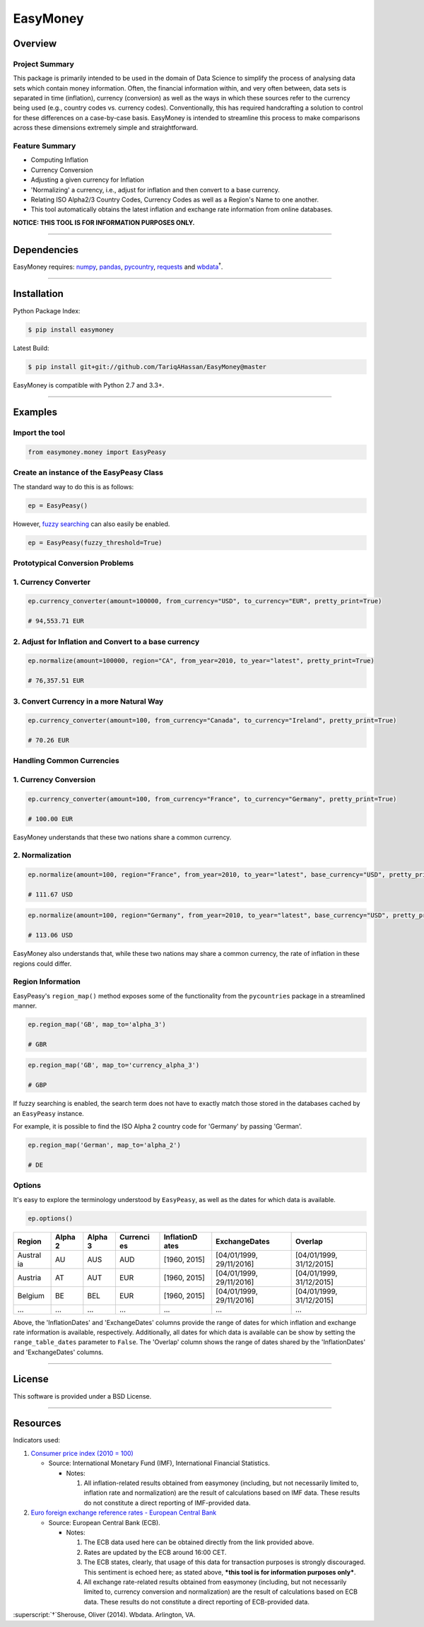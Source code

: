 EasyMoney
=========

|Build Status|

Overview
~~~~~~~~

Project Summary
'''''''''''''''

This package is primarily intended to be used in the domain of Data Science to simplify
the process of analysing data sets which contain money information. Often, the financial information
within, and very often between, data sets is separated in time (inflation), currency (conversion)
as well as the ways in which these sources refer to the currency being used (e.g., country codes vs. currency codes).
Conventionally, this has required handcrafting a solution to control for these differences on a case-by-case basis.
EasyMoney is intended to streamline this process to make comparisons across these dimensions
extremely simple and straightforward.


Feature Summary
'''''''''''''''

-  Computing Inflation
-  Currency Conversion
-  Adjusting a given currency for Inflation
-  'Normalizing' a currency, i.e., adjust for inflation and then convert
   to a base currency.
-  Relating ISO Alpha2/3 Country Codes, Currency Codes as well as a
   Region's Name to one another.
-  This tool automatically obtains the latest inflation and
   exchange rate information from online databases.

**NOTICE: THIS TOOL IS FOR INFORMATION PURPOSES ONLY.**

--------------

Dependencies
~~~~~~~~~~~~

EasyMoney requires: `numpy <http://www.numpy.org>`__,
`pandas <http://pandas.pydata.org>`__,
`pycountry <https://pypi.python.org/pypi/pycountry>`__,
`requests <http://docs.python-requests.org/en/master/>`__ and
`wbdata <https://github.com/OliverSherouse/wbdata>`__\ :superscript:`†`.

--------------

Installation
~~~~~~~~~~~~

Python Package Index:

.. code:: bash

    $ pip install easymoney

Latest Build:

.. code:: bash

    $ pip install git+git://github.com/TariqAHassan/EasyMoney@master

EasyMoney is compatible with Python 2.7 and 3.3+.

--------------

Examples
~~~~~~~~

Import the tool
'''''''''''''''

.. code:: python

    from easymoney.money import EasyPeasy

Create an instance of the EasyPeasy Class
'''''''''''''''''''''''''''''''''''''''''

The standard way to do this is as follows:

.. code:: python

    ep = EasyPeasy()

However, `fuzzy searching <https://github.com/seatgeek/fuzzywuzzy>`__
can also easily be enabled.

.. code:: python

    ep = EasyPeasy(fuzzy_threshold=True)

Prototypical Conversion Problems
''''''''''''''''''''''''''''''''

1. Currency Converter
'''''''''''''''''''''

.. code:: python

    ep.currency_converter(amount=100000, from_currency="USD", to_currency="EUR", pretty_print=True)

    # 94,553.71 EUR

2. Adjust for Inflation and Convert to a base currency
''''''''''''''''''''''''''''''''''''''''''''''''''''''

.. code:: python

    ep.normalize(amount=100000, region="CA", from_year=2010, to_year="latest", pretty_print=True)

    # 76,357.51 EUR

3. Convert Currency in a more Natural Way
'''''''''''''''''''''''''''''''''''''''''

.. code:: python

    ep.currency_converter(amount=100, from_currency="Canada", to_currency="Ireland", pretty_print=True)

    # 70.26 EUR

Handling Common Currencies
''''''''''''''''''''''''''

1. Currency Conversion
''''''''''''''''''''''

.. code:: python

    ep.currency_converter(amount=100, from_currency="France", to_currency="Germany", pretty_print=True)

    # 100.00 EUR

EasyMoney understands that these two nations share a common currency.

2. Normalization
''''''''''''''''

.. code:: python

    ep.normalize(amount=100, region="France", from_year=2010, to_year="latest", base_currency="USD", pretty_print=True)

    # 111.67 USD

.. code:: python

    ep.normalize(amount=100, region="Germany", from_year=2010, to_year="latest", base_currency="USD", pretty_print=True)

    # 113.06 USD

EasyMoney also understands that, while these two nations may share a
common currency, the rate of inflation in these regions could differ.

Region Information
''''''''''''''''''

EasyPeasy's ``region_map()`` method exposes some of the functionality
from the ``pycountries`` package in a streamlined manner.

.. code:: python

    ep.region_map('GB', map_to='alpha_3')

    # GBR

.. code:: python

    ep.region_map('GB', map_to='currency_alpha_3')

    # GBP

If fuzzy searching is enabled, the search term does not have to exactly
match those stored in the databases cached by an ``EasyPeasy`` instance.

For example, it is possible to find the ISO Alpha 2 country code for
'Germany' by passing 'German'.

.. code:: python

    ep.region_map('German', map_to='alpha_2')

    # DE

Options
'''''''

It's easy to explore the terminology understood by ``EasyPeasy``, as
well as the dates for which data is available.

.. code:: python

    ep.options()

+---------+-------+-------+----------+------------+-------------------+-------------------+
| Region  | Alpha | Alpha | Currenci | InflationD | ExchangeDates     | Overlap           |
|         | 2     | 3     | es       | ates       |                   |                   |
+=========+=======+=======+==========+============+===================+===================+
| Austral | AU    | AUS   | AUD      | [1960,     | [04/01/1999,      | [04/01/1999,      |
| ia      |       |       |          | 2015]      | 29/11/2016]       | 31/12/2015]       |
+---------+-------+-------+----------+------------+-------------------+-------------------+
| Austria | AT    | AUT   | EUR      | [1960,     | [04/01/1999,      | [04/01/1999,      |
|         |       |       |          | 2015]      | 29/11/2016]       | 31/12/2015]       |
+---------+-------+-------+----------+------------+-------------------+-------------------+
| Belgium | BE    | BEL   | EUR      | [1960,     | [04/01/1999,      | [04/01/1999,      |
|         |       |       |          | 2015]      | 29/11/2016]       | 31/12/2015]       |
+---------+-------+-------+----------+------------+-------------------+-------------------+
| ...     | ...   | ...   | ...      | ...        | ...               | ...               |
+---------+-------+-------+----------+------------+-------------------+-------------------+

Above, the 'InflationDates' and 'ExchangeDates' columns provide the
range of dates for which inflation and exchange rate information is
available, respectively. Additionally, all dates for which data is
available can be show by setting the ``range_table_dates`` parameter to
``False``. The 'Overlap' column shows the range of dates shared by the
'InflationDates' and 'ExchangeDates' columns.

--------------

License
~~~~~~~~~

This software is provided under a BSD License.

--------------

Resources
~~~~~~~~~

Indicators used:

1. `Consumer price index (2010 =
   100) <http://data.worldbank.org/indicator/FP.CPI.TOTL>`__

   -  Source: International Monetary Fund (IMF), International Financial
      Statistics.

      -  Notes:

         1. All inflation-related results obtained from easymoney
            (including, but not necessarily limited to, inflation rate
            and normalization) are the result of calculations based on
            IMF data. These results do not constitute a direct reporting
            of IMF-provided data.

2. `Euro foreign exchange reference rates - European Central
   Bank <https://www.ecb.europa.eu/stats/exchange/eurofxref/html/index.en.html>`__

   -  Source: European Central Bank (ECB).

      -  Notes:

         1. The ECB data used here can be obtained directly from the
            link provided above.
         2. Rates are updated by the ECB around 16:00 CET.
         3. The ECB states, clearly, that usage of this data for
            transaction purposes is strongly discouraged. This sentiment
            is echoed here; as stated above, ***this tool is for
            information purposes only***.
         4. All exchange rate-related results obtained from easymoney
            (including, but not necessarily limited to, currency
            conversion and normalization) are the result of calculations
            based on ECB data. These results do not constitute a direct
            reporting of ECB-provided data.

:superscript:`†`Sherouse, Oliver (2014). Wbdata. Arlington, VA.

.. |Build Status| image:: https://travis-ci.org/TariqAHassan/EasyMoney.svg?branch=master
   :target: https://travis-ci.org/TariqAHassan/EasyMoney
